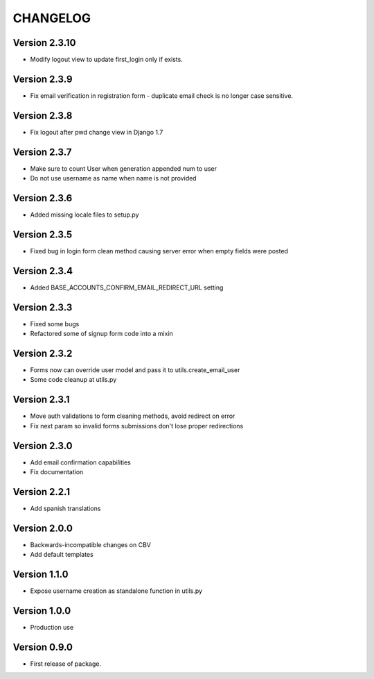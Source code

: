 =========
CHANGELOG
=========

Version 2.3.10
=============

* Modify logout view to update first_login only if exists.

Version 2.3.9
=============

* Fix email verification in registration form - duplicate email
  check is no longer case sensitive.

Version 2.3.8
=============

* Fix logout after pwd change view in Django 1.7

Version 2.3.7
=============

* Make sure to count User when generation appended num to user
* Do not use username as name when name is not provided

Version 2.3.6
=============

* Added missing locale files to setup.py

Version 2.3.5
=============

* Fixed bug in login form clean method causing server error when
  empty fields were posted

Version 2.3.4
=============

* Added BASE_ACCOUNTS_CONFIRM_EMAIL_REDIRECT_URL setting

Version 2.3.3
=============

* Fixed some bugs
* Refactored some of signup form code into a mixin

Version 2.3.2
=============

* Forms now can override user model and pass it to utils.create_email_user
* Some code cleanup at utils.py

Version 2.3.1
=============

* Move auth validations to form cleaning methods, avoid redirect on error
* Fix next param so invalid forms submissions don't lose proper redirections

Version 2.3.0
=============

* Add email confirmation capabilities
* Fix documentation

Version 2.2.1
=============

* Add spanish translations

Version 2.0.0
=============

* Backwards-incompatible changes on CBV
* Add default templates

Version 1.1.0
=============

* Expose username creation as standalone function in utils.py

Version 1.0.0
=============

* Production use

Version 0.9.0
=============

* First release of package.

